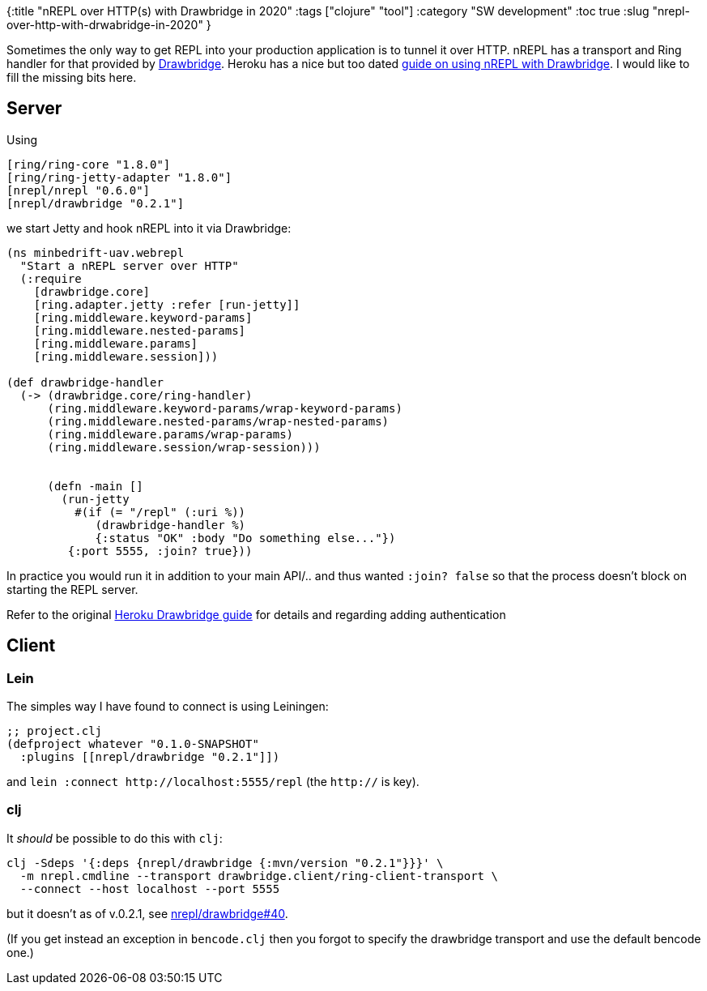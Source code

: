 {:title "nREPL over HTTP(s) with Drawbridge in 2020"
 :tags ["clojure" "tool"]
 :category "SW development"
 :toc true
 :slug "nrepl-over-http-with-drwabridge-in-2020"
}

Sometimes the only way to get REPL into your production application is to tunnel it over HTTP. nREPL has a transport and Ring handler for that provided by https://github.com/nrepl/drawbridge[Drawbridge]. Heroku has a nice but too dated https://devcenter.heroku.com/articles/debugging-clojure[guide on using nREPL with Drawbridge]. I would like to fill the missing bits here.

++++
<!--more-->
++++

== Server

Using

[source,clojure]
----
[ring/ring-core "1.8.0"]
[ring/ring-jetty-adapter "1.8.0"]
[nrepl/nrepl "0.6.0"]
[nrepl/drawbridge "0.2.1"]
----

we start Jetty and hook nREPL into it via Drawbridge:

[source,clojure]
----
(ns minbedrift-uav.webrepl
  "Start a nREPL server over HTTP"
  (:require
    [drawbridge.core]
    [ring.adapter.jetty :refer [run-jetty]]
    [ring.middleware.keyword-params]
    [ring.middleware.nested-params]
    [ring.middleware.params]
    [ring.middleware.session]))

(def drawbridge-handler
  (-> (drawbridge.core/ring-handler)
      (ring.middleware.keyword-params/wrap-keyword-params)
      (ring.middleware.nested-params/wrap-nested-params)
      (ring.middleware.params/wrap-params)
      (ring.middleware.session/wrap-session)))


      (defn -main []
        (run-jetty
          #(if (= "/repl" (:uri %))
             (drawbridge-handler %)
             {:status "OK" :body "Do something else..."})
         {:port 5555, :join? true}))
----

In practice you would run it in addition to your main API/.. and thus wanted `+:join? false+` so that the process doesn’t block on starting the REPL server.

Refer to the original https://devcenter.heroku.com/articles/debugging-clojure[Heroku Drawbridge guide] for details and regarding adding authentication

== Client

=== Lein

The simples way I have found to connect is using Leiningen:

[source,clojure]
----
;; project.clj
(defproject whatever "0.1.0-SNAPSHOT"
  :plugins [[nrepl/drawbridge "0.2.1"]])
----

and `+lein :connect http://localhost:5555/repl+` (the `+http://+` is key).

=== clj

It _should_ be possible to do this with `+clj+`:

....
clj -Sdeps '{:deps {nrepl/drawbridge {:mvn/version "0.2.1"}}}' \
  -m nrepl.cmdline --transport drawbridge.client/ring-client-transport \
  --connect --host localhost --port 5555
....

but it doesn’t as of v.0.2.1, see https://github.com/nrepl/drawbridge/issues/40[nrepl/drawbridge#40].

(If you get instead an exception in `+bencode.clj+` then you forgot to specify the drawbridge transport and use the default bencode one.)
